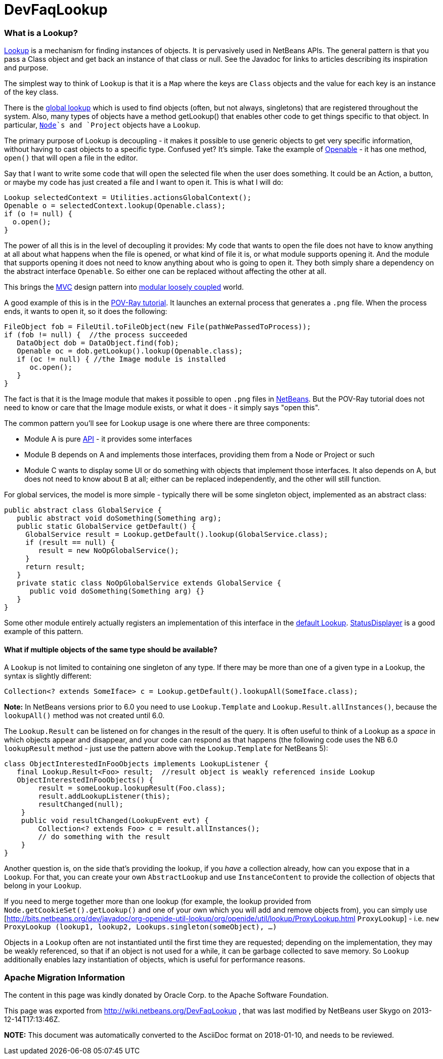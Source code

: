 // 
//     Licensed to the Apache Software Foundation (ASF) under one
//     or more contributor license agreements.  See the NOTICE file
//     distributed with this work for additional information
//     regarding copyright ownership.  The ASF licenses this file
//     to you under the Apache License, Version 2.0 (the
//     "License"); you may not use this file except in compliance
//     with the License.  You may obtain a copy of the License at
// 
//       http://www.apache.org/licenses/LICENSE-2.0
// 
//     Unless required by applicable law or agreed to in writing,
//     software distributed under the License is distributed on an
//     "AS IS" BASIS, WITHOUT WARRANTIES OR CONDITIONS OF ANY
//     KIND, either express or implied.  See the License for the
//     specific language governing permissions and limitations
//     under the License.
//

= DevFaqLookup
:jbake-type: wiki
:jbake-tags: wiki, devfaq, needsreview
:jbake-status: published

=== What is a Lookup?

link:http://bits.netbeans.org/dev/javadoc/org-openide-util-lookup/org/openide/util/Lookup.html[Lookup] is a mechanism for finding instances of objects.  It is pervasively used in NetBeans APIs.  The general pattern is that you pass a Class object and get back an instance of that class or null.  See the Javadoc for links to articles describing its inspiration and purpose.

The simplest way to think of `Lookup` is that it is a `Map` where the keys are `Class` objects and the value for each key is an instance of the key class.

There is the link:DevFaqLookupDefault.html[global lookup] which is used to find objects (often, but not always, singletons) that are registered throughout the system.  Also, many types of objects have a method getLookup() that enables other code to get things specific to that object.  In particular, `link:DevFaqWhatIsANode.html[Node]`s and `Project` objects have a `Lookup`.

The primary purpose of Lookup is decoupling - it makes it possible to use generic objects to get very specific information, without having to cast objects to a specific type.  Confused yet?  It's simple.  Take the example of link:http://bits.netbeans.org/dev/javadoc/org-openide-awt/org/netbeans/api/actions/Openable.html[Openable] - it has one method, `open()` that will open a file in the editor.

Say that I want to write some code that will open the selected file when the user does something.  It could be an Action, a button, or maybe my code has just created a file and I want to open it.  This is what I will do:

[source,java]
----

Lookup selectedContext = Utilities.actionsGlobalContext();
Openable o = selectedContext.lookup(Openable.class);
if (o != null) {
  o.open();
}

----

The power of all this is in the level of decoupling it provides:  My code that wants to open the file does not have to know anything at all about what happens when the file is opened, or what kind of file it is, or what module supports opening it.  And the module that supports opening it does not need to know anything about who is going to open it.  They both simply share a dependency on the abstract interface `Openable`.  So either one can be replaced without affecting the other at all.

This brings the link:apidesign:MVC.html[MVC] design pattern into link:apidesign:DCI.html[modular loosely coupled] world.

A good example of this is in the link:http://platform.netbeans.org/tutorials/nbm-povray-1.html[POV-Ray tutorial].  It launches an external process that generates a `.png` file.  When the process ends, it wants to open it, so it does the following:

[source,java]
----

FileObject fob = FileUtil.toFileObject(new File(pathWePassedToProcess));
if (fob != null) {  //the process succeeded
   DataObject dob = DataObject.find(fob);
   Openable oc = dob.getLookup().lookup(Openable.class);
   if (oc != null) { //the Image module is installed
      oc.open();
   }
}

----

The fact is that it is the Image module that makes it possible to open `.png` files in link:NetBeans.html[NetBeans].  But the POV-Ray tutorial does not need to know or care that the Image module exists, or what it does - it simply says "open this".

The common pattern you'll see for Lookup usage is one where there are three components:

* Module A is pure link:API.html[API] - it provides some interfaces
* Module B depends on A and implements those interfaces, providing them from a Node or Project or such
* Module C wants to display some UI or do something with objects that implement those interfaces.  It also depends on A, but does not need to know about B at all; either can be replaced independently, and the other will still function.

For global services, the model is more simple - typically there will be some singleton object, implemented as an abstract class:

[source,java]
----

public abstract class GlobalService {
   public abstract void doSomething(Something arg);
   public static GlobalService getDefault() {
     GlobalService result = Lookup.getDefault().lookup(GlobalService.class);
     if (result == null) {
        result = new NoOpGlobalService();
     }
     return result;
   }
   private static class NoOpGlobalService extends GlobalService {
      public void doSomething(Something arg) {}
   }
}

----

Some other module entirely actually registers an implementation of this interface in the link:DevFaqLookupDefault.html[default Lookup].  link:http://bits.netbeans.org/dev/javadoc/org-openide-awt/org/openide/awt/StatusDisplayer.html[StatusDisplayer] is a good example of this pattern.

==== What if multiple objects of the same type should be available?

A `Lookup` is not limited to containing one singleton of any type.  If there may be more than one of a given type in a Lookup, the syntax is slightly different:

[source,java]
----

Collection<? extends SomeIface> c = Lookup.getDefault().lookupAll(SomeIface.class);

----

*Note:* In NetBeans versions prior to 6.0 you need to use `Lookup.Template` and `Lookup.Result.allInstances()`, because the `lookupAll()` method was not created until 6.0.

The `Lookup.Result` can be listened on for changes in the result of the query.  It is often useful to think of a Lookup as a _space_ in which objects appear and disappear, and your code can respond as that happens (the following code uses the NB 6.0 `lookupResult` method - just use the pattern above with the `Lookup.Template` for NetBeans 5):

[source,java]
----

class ObjectInterestedInFooObjects implements LookupListener {
   final Lookup.Result<Foo> result;  //result object is weakly referenced inside Lookup
   ObjectInterestedInFooObjects() {
        result = someLookup.lookupResult(Foo.class);
        result.addLookupListener(this);
        resultChanged(null);
    }
    public void resultChanged(LookupEvent evt) {
        Collection<? extends Foo> c = result.allInstances();
        // do something with the result
    }
}

----

Another question is, on the side that's providing the lookup, if you _have_ a collection already, how can you expose that in a `Lookup`.  For that, you can create your own `AbstractLookup` and use `InstanceContent` to provide the collection of objects that belong in your `Lookup`.

If you need to merge together more than one lookup (for example, the lookup provided from `Node.getCookieSet().getLookup()` and one of your own which you will add and remove objects from), you can simply use [link:http://bits.netbeans.org/dev/javadoc/org-openide-util-lookup/org/openide/util/lookup/ProxyLookup.html[http://bits.netbeans.org/dev/javadoc/org-openide-util-lookup/org/openide/util/lookup/ProxyLookup.html] `ProxyLookup`] - i.e. `new ProxyLookup (lookup1, lookup2, Lookups.singleton(someObject), ...)`

Objects in a `Lookup` often are not instantiated until the first time they are requested;  depending on the implementation, they may be weakly referenced, so that if an object is not used for a while, it can be garbage collected to save memory. So `Lookup` additionally enables lazy instantiation of objects, which is useful for performance reasons.

=== Apache Migration Information

The content in this page was kindly donated by Oracle Corp. to the
Apache Software Foundation.

This page was exported from link:http://wiki.netbeans.org/DevFaqLookup[http://wiki.netbeans.org/DevFaqLookup] , 
that was last modified by NetBeans user Skygo 
on 2013-12-14T17:13:46Z.


*NOTE:* This document was automatically converted to the AsciiDoc format on 2018-01-10, and needs to be reviewed.
